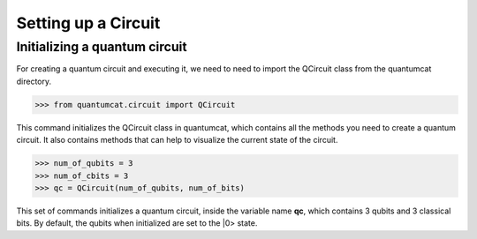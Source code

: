 Setting up a Circuit
=====================

Initializing a quantum circuit
------------------------------

For creating a quantum circuit and executing it, we need to need to import the QCircuit class from the quantumcat directory.

>>> from quantumcat.circuit import QCircuit

This command initializes the QCircuit class in quantumcat, which contains all the methods you need to create a quantum circuit. It also contains methods that can help to visualize the current state of the circuit.

>>> num_of_qubits = 3
>>> num_of_cbits = 3
>>> qc = QCircuit(num_of_qubits, num_of_bits)

This set of commands initializes a quantum circuit, inside the variable name **qc**, which contains 3 qubits and 3 classical bits.
By default, the qubits when initialized are set to the |0> state.
